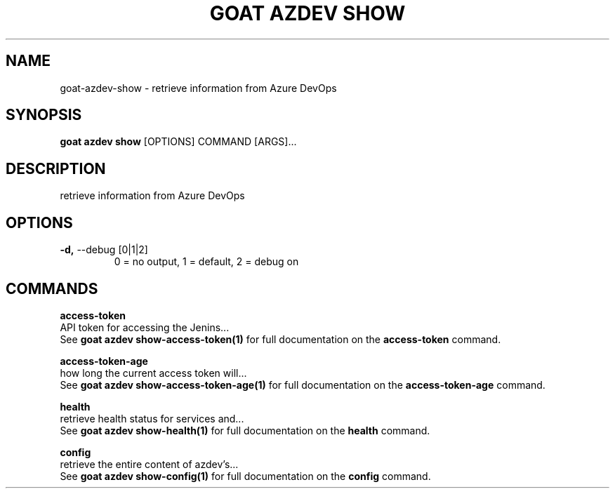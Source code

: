 .TH "GOAT AZDEV SHOW" "1" "2024-02-04" "2024.2.4.728" "goat azdev show Manual"
.SH NAME
goat\-azdev\-show \- retrieve information from Azure DevOps
.SH SYNOPSIS
.B goat azdev show
[OPTIONS] COMMAND [ARGS]...
.SH DESCRIPTION
retrieve information from Azure DevOps
.SH OPTIONS
.TP
\fB\-d,\fP \-\-debug [0|1|2]
0 = no output, 1 = default, 2 = debug on
.SH COMMANDS
.PP
\fBaccess-token\fP
  API token for accessing the Jenins...
  See \fBgoat azdev show-access-token(1)\fP for full documentation on the \fBaccess-token\fP command.
.PP
\fBaccess-token-age\fP
  how long the current access token will...
  See \fBgoat azdev show-access-token-age(1)\fP for full documentation on the \fBaccess-token-age\fP command.
.PP
\fBhealth\fP
  retrieve health status for services and...
  See \fBgoat azdev show-health(1)\fP for full documentation on the \fBhealth\fP command.
.PP
\fBconfig\fP
  retrieve the entire content of azdev's...
  See \fBgoat azdev show-config(1)\fP for full documentation on the \fBconfig\fP command.
